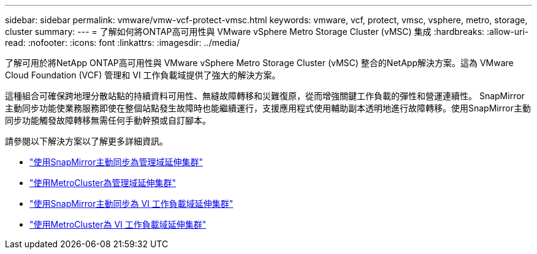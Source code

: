 ---
sidebar: sidebar 
permalink: vmware/vmw-vcf-protect-vmsc.html 
keywords: vmware, vcf, protect, vmsc, vsphere, metro, storage, cluster 
summary:  
---
= 了解如何將ONTAP高可用性與 VMware vSphere Metro Storage Cluster (vMSC) 集成
:hardbreaks:
:allow-uri-read: 
:nofooter: 
:icons: font
:linkattrs: 
:imagesdir: ../media/


[role="lead"]
了解可用於將NetApp ONTAP高可用性與 VMware vSphere Metro Storage Cluster (vMSC) 整合的NetApp解決方案。這為 VMware Cloud Foundation (VCF) 管理和 VI 工作負載域提供了強大的解決方案。

這種組合可確保跨地理分散站點的持續資料可用性、無縫故障轉移和災難復原，從而增強關鍵工作負載的彈性和營運連續性。 SnapMirror主動同步功能使業務服務即使在整個站點發生故障時也能繼續運行，支援應用程式使用輔助副本透明地進行故障轉移。使用SnapMirror主動同步功能觸發故障轉移無需任何手動幹預或自訂腳本。

請參閱以下解決方案以了解更多詳細資訊。

* link:vmw-vcf-vmsc-mgmt-smas.html["使用SnapMirror主動同步為管理域延伸集群"]
* link:vmw-vcf-vmsc-mgmt-mcc.html["使用MetroCluster為管理域延伸集群"]
* link:vmw-vcf-vmsc-viwld-smas.html["使用SnapMirror主動同步為 VI 工作負載域延伸集群"]
* link:vmw-vcf-vmsc-viwld-mcc.html["使用MetroCluster為 VI 工作負載域延伸集群"]

